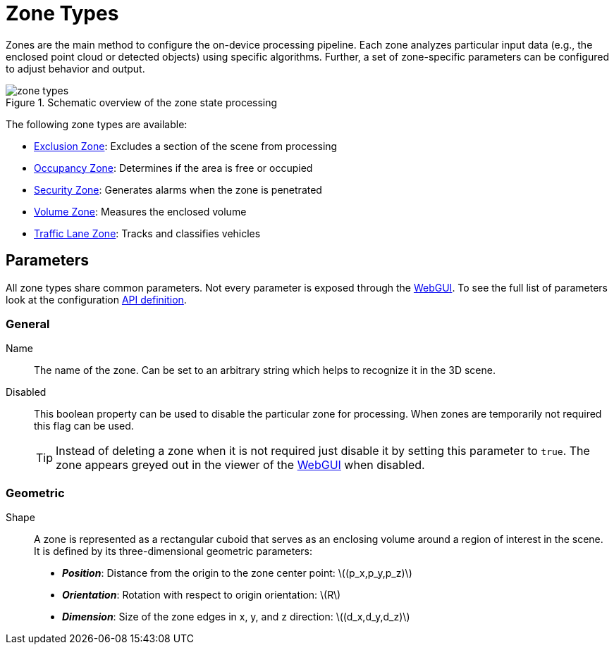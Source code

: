 # Zone Types
:stem: latexmath

Zones are the main method to configure the on-device processing pipeline. Each zone analyzes particular input data (e.g., the enclosed point cloud or detected objects) using specific algorithms. Further, a set of zone-specific parameters can be configured to adjust behavior and output.

.Schematic overview of the zone state processing
image::zone_types.svg[]

The following zone types are available:

* xref:zone_types/exclusion.adoc[Exclusion Zone]: Excludes a section of the scene from processing
* xref:zone_types/occupancy.adoc[Occupancy Zone]: Determines if the area is free or occupied
* xref:zone_types/security/index.adoc[Security Zone]: Generates alarms when the zone is penetrated
* xref:zone_types/volume.adoc[Volume Zone]: Measures the enclosed volume
* xref:zone_types/traffic_lane.adoc[Traffic Lane Zone]: Tracks and classifies vehicles

## Parameters

All zone types share common parameters. Not every parameter is exposed through the xref:introduction:webgui_tutorial.adoc[WebGUI]. To see the full list of parameters look at the configuration xref:protocol:blickfeld/percept_pipeline/config/zone_algorithm.adoc[API definition].

### General

Name:: The name of the zone. Can be set to an arbitrary string which helps to recognize it in the 3D scene.
Disabled:: This boolean property can be used to disable the particular zone for processing. When zones are temporarily not required this flag can be used.
+
[TIP]
====
Instead of deleting a zone when it is not required just disable it by setting this parameter to `true`. The zone appears greyed out in the viewer of the xref:introduction:webgui_tutorial.adoc[WebGUI] when disabled.
====

### Geometric

Shape:: A zone is represented as a rectangular cuboid that serves as an enclosing volume around a region of interest in the scene. It is defined by its three-dimensional geometric parameters:
+
* *_Position_*: Distance from the origin to the zone center point: stem:[(p_x,p_y,p_z)]
* *_Orientation_*: Rotation with respect to origin orientation: stem:[R]
* *_Dimension_*: Size of the zone edges in x, y, and z direction: stem:[(d_x,d_y,d_z)]
